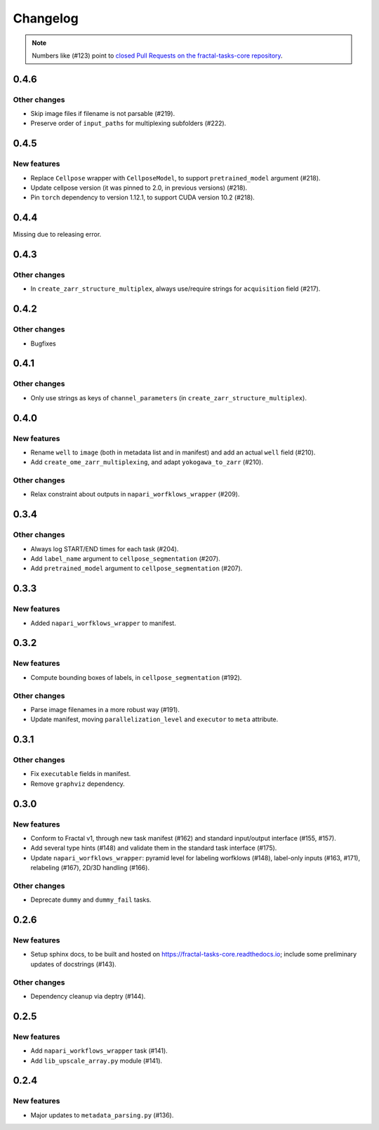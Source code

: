 Changelog
=========

.. note::

   Numbers like (#123) point to `closed Pull Requests on the fractal-tasks-core repository <https://github.com/fractal-analytics-platform/fractal-tasks-core/pulls?q=is%3Apr+is%3Aclosed>`_.


0.4.6
-----

Other changes
~~~~~~~~~~~~~
* Skip image files if filename is not parsable (#219).
* Preserve order of ``input_paths`` for multiplexing subfolders (#222).


0.4.5
-----

New features
~~~~~~~~~~~~
* Replace ``Cellpose`` wrapper with ``CellposeModel``, to support ``pretrained_model`` argument (#218).
* Update cellpose version (it was pinned to 2.0, in previous versions) (#218).
* Pin ``torch`` dependency to version 1.12.1, to support CUDA version 10.2 (#218).

0.4.4
-----

Missing due to releasing error.

0.4.3
-----

Other changes
~~~~~~~~~~~~~
* In ``create_zarr_structure_multiplex``, always use/require strings for ``acquisition`` field (#217).


0.4.2
-----

Other changes
~~~~~~~~~~~~~
* Bugfixes


0.4.1
-----

Other changes
~~~~~~~~~~~~~
* Only use strings as keys of ``channel_parameters`` (in ``create_zarr_structure_multiplex``).


0.4.0
-----

New features
~~~~~~~~~~~~
* Rename ``well`` to ``image`` (both in metadata list and in manifest) and add an actual ``well`` field (#210).
* Add ``create_ome_zarr_multiplexing``, and adapt ``yokogawa_to_zarr`` (#210).

Other changes
~~~~~~~~~~~~~
* Relax constraint about outputs in ``napari_worfklows_wrapper`` (#209).


0.3.4
-----

Other changes
~~~~~~~~~~~~~
* Always log START/END times for each task (#204).
* Add ``label_name`` argument to ``cellpose_segmentation`` (#207).
* Add ``pretrained_model`` argument to ``cellpose_segmentation`` (#207).

0.3.3
-----

New features
~~~~~~~~~~~~
* Added ``napari_worfklows_wrapper`` to manifest.


0.3.2
-----

New features
~~~~~~~~~~~~
* Compute bounding boxes of labels, in ``cellpose_segmentation`` (#192).

Other changes
~~~~~~~~~~~~~
* Parse image filenames in a more robust way (#191).
* Update manifest, moving ``parallelization_level`` and ``executor`` to ``meta`` attribute.

0.3.1
-----

Other changes
~~~~~~~~~~~~~
* Fix ``executable`` fields in manifest.
* Remove ``graphviz`` dependency.


0.3.0
-----

New features
~~~~~~~~~~~~
* Conform to Fractal v1, through new task manifest (#162) and standard input/output interface (#155, #157).
* Add several type hints (#148) and validate them in the standard task interface (#175).
* Update ``napari_worfklows_wrapper``: pyramid level for labeling worfklows (#148), label-only inputs (#163, #171), relabeling (#167), 2D/3D handling (#166).

Other changes
~~~~~~~~~~~~~
* Deprecate ``dummy`` and ``dummy_fail`` tasks.

0.2.6
-----

New features
~~~~~~~~~~~~
* Setup sphinx docs, to be built and hosted on https://fractal-tasks-core.readthedocs.io; include some preliminary updates of docstrings (#143).

Other changes
~~~~~~~~~~~~~
* Dependency cleanup via deptry (#144).

0.2.5
-----

New features
~~~~~~~~~~~~
* Add ``napari_workflows_wrapper`` task (#141).
* Add ``lib_upscale_array.py`` module (#141).

0.2.4
-----

New features
~~~~~~~~~~~~
* Major updates to ``metadata_parsing.py`` (#136).
